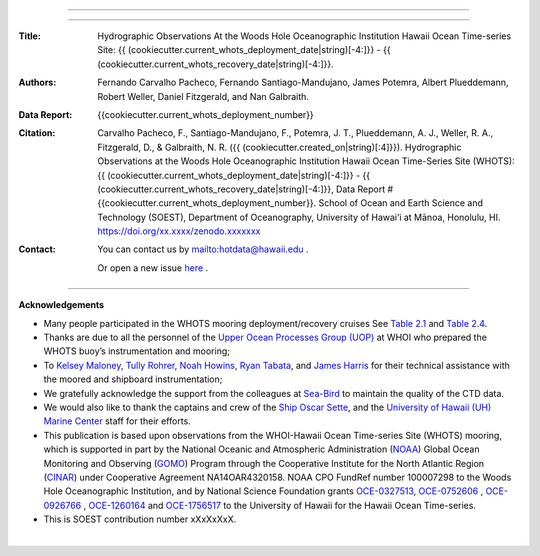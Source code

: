 .. figure:: /figures/logos/all_whots_report.png
    :height: 200px
    :align: center

---------

.. image:: https://readthedocs.org/projects/whots{{cookiecutter.current_whots_deployment_number}}-data-report/badge/?version=latest
   :target: https://whots-annual-report.readthedocs.io/projects/whots{{cookiecutter.current_whots_deployment_number}}-data-report/en/latest/?badge=latest

.. image:: https://zenodo.org/badge/doi/xx.xxxx/zenodo.xxxxxx.svg
   :target: https://doi.org/xx.xxxx/zenodo.xxxxxxx

.. image:: https://github.com/hot-dogs/whots{{cookiecutter.current_whots_deployment_number}}-data-report/actions/workflows/cff-validator.yml/badge.svg
   :target: https://github.com/hot-dogs/whots{{cookiecutter.current_whots_deployment_number}}-data-report/actions/workflows/cff-validator.yml

.. image:: https://img.shields.io/badge/License-CC_BY_4.0-lightgrey.svg
   :target: http://creativecommons.org/licenses/by/4.0/

---------

:Title:
    Hydrographic Observations At the Woods Hole Oceanographic Institution Hawaii Ocean Time-series Site: {{ (cookiecutter.current_whots_deployment_date|string)[-4:]}} - {{ (cookiecutter.current_whots_recovery_date|string)[-4:]}}.

:Authors:
    Fernando Carvalho Pacheco,
    Fernando Santiago-Mandujano,
    James Potemra,
    Albert Plueddemann,
    Robert Weller,
    Daniel Fitzgerald,
    and Nan Galbraith.

:Data Report:
   {{cookiecutter.current_whots_deployment_number}}

:Citation:
    Carvalho Pacheco, F., Santiago-Mandujano, F., Potemra, J. T., Plueddemann, A. J., Weller, R. A., Fitzgerald, D., & Galbraith, N. R. ({{ (cookiecutter.created_on|string)[:4]}}). Hydrographic Observations at the Woods Hole Oceanographic Institution Hawaii Ocean Time-Series Site (WHOTS): {{ (cookiecutter.current_whots_deployment_date|string)[-4:]}} - {{ (cookiecutter.current_whots_recovery_date|string)[-4:]}}, Data Report #{{cookiecutter.current_whots_deployment_number}}. School of Ocean and Earth Science and Technology (SOEST), Department of Oceanography, University of Hawai‘i at Mānoa, Honolulu, HI. https://doi.org/xx.xxxx/zenodo.xxxxxxx

:Contact:

    You can contact us by `<hotdata@hawaii.edu>`_ .

    Or open a new issue `here <https://github.com/hot-dogs/whots{{cookiecutter.current_whots_deployment_number}}-data-report/issues>`_ .

---------

**Acknowledgements**

- Many people participated in the WHOTS mooring deployment/recovery cruises
  See `Table 2.1 <https://whots-annual-report.readthedocs.io/projects/whots{{cookiecutter.current_whots_deployment_number}}-data-report/en/latest/2_section.html#table-1>`_
  and `Table 2.4 <https://whots-annual-report.readthedocs.io/projects/whots{{cookiecutter.current_whots_deployment_number}}-data-report/en/latest/2_section.html#table-4>`_.

- Thanks are due to all the personnel of the
  `Upper Ocean Processes Group (UOP) <http://uop.whoi.edu>`_ at WHOI who
  prepared the WHOTS buoy’s instrumentation and mooring;

- To `Kelsey Maloney <https://www.linkedin.com/in/kelsey-maloney-4a18291a4>`_,
  `Tully Rohrer <https://hahana.soest.hawaii.edu/hot/staff1.html>`_,
  `Noah Howins <https://www.soest.hawaii.  edu/oceanography/profile/Howins-Noah/>`_,
  `Ryan Tabata <https://www.linkedin.com/in/ryan-tabata-69215486/>`_, and
  `James Harris <https://www.linkedin.com/in/james-harris-661170174/>`_
  for their technical assistance with the moored and shipboard instrumentation;

- We gratefully acknowledge the support from the colleagues at
  `Sea-Bird <https://www.seabird.com>`_ to maintain the quality of the CTD
  data.

- We would also like to thank the captains and crew of the
  `Ship Oscar Sette <https://www.omao.noaa.gov/learn/marine-operations/ships/oscar-elton-sette/about>`_,
  and the `University of Hawaii (UH) Marine Center <https://www.soest.hawaii.edu/UMC/cms/>`_
  staff for their efforts.

- This publication is based upon observations from the WHOI-Hawaii Ocean
  Time-series Site (WHOTS) mooring, which is supported in part by the National
  Oceanic and Atmospheric Administration (`NOAA <https://www.noaa.gov/>`_) Global
  Ocean Monitoring and Observing (`GOMO <https://globalocean.noaa.gov/>`_) Program
  through the Cooperative Institute for the North Atlantic
  Region (`CINAR <https://website.whoi.edu/cinar/>`_) under Cooperative Agreement
  NA14OAR4320158. NOAA CPO FundRef number 100007298 to the Woods Hole
  Oceanographic Institution, and by National Science Foundation grants
  `OCE-0327513 <https://www.nsf.gov/awardsearch/showAward?AWD_ID=0327513>`_,
  `OCE-0752606 <https://www.nsf.gov/awardsearch/showAward?AWD_ID=0752606&HistoricalAwards=false>`_
  ,
  `OCE-0926766 <https://www.nsf.gov/awardsearch/showAward?AWD_ID=0926766&HistoricalAwards=false>`_
  ,
  `OCE-1260164 <https://www.nsf.gov/awardsearch/showAward?AWD_ID=1260164&HistoricalAwards=false>`_
  and
  `OCE-1756517 <https://www.nsf.gov/awardsearch/showAward?AWD_ID=1756517&HistoricalAwards=false>`_
  to the University of Hawaii for the Hawaii Ocean Time-series.

- This is SOEST contribution number xXxXxXxX.

|

